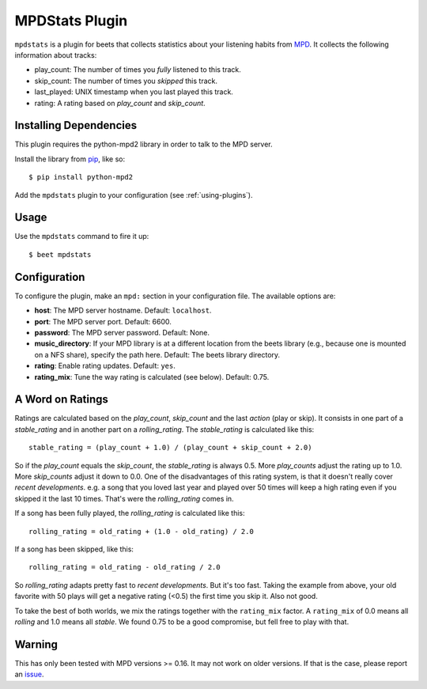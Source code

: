 MPDStats Plugin
================

``mpdstats`` is a plugin for beets that collects statistics about your listening
habits from `MPD`_.  It collects the following information about tracks:

* play_count: The number of times you *fully* listened to this track.
* skip_count: The number of times you *skipped* this track.
* last_played:  UNIX timestamp when you last played this track.
* rating: A rating based on *play_count* and *skip_count*.

.. _MPD: http://www.musicpd.org/

Installing Dependencies
-----------------------

This plugin requires the python-mpd2 library in order to talk to the MPD
server.

Install the library from `pip`_, like so::

    $ pip install python-mpd2

Add the ``mpdstats`` plugin to your configuration (see :ref:`using-plugins`).

.. _pip: http://www.pip-installer.org/

Usage
-----

Use the ``mpdstats`` command to fire it up::

    $ beet mpdstats

Configuration
-------------

To configure the plugin, make an ``mpd:`` section in your
configuration file. The available options are:

- **host**: The MPD server hostname.
  Default: ``localhost``.
- **port**: The MPD server port.
  Default: 6600.
- **password**: The MPD server password.
  Default: None.
- **music_directory**: If your MPD library is at a different location from the
  beets library (e.g., because one is mounted on a NFS share), specify the path
  here.
  Default: The beets library directory.
- **rating**: Enable rating updates.
  Default: ``yes``.
- **rating_mix**: Tune the way rating is calculated (see below).
  Default: 0.75.

A Word on Ratings
-----------------

Ratings are calculated based on the *play_count*, *skip_count* and the last
*action* (play or skip).  It consists in one part of a *stable_rating* and in
another part on a *rolling_rating*.  The *stable_rating* is calculated like
this::

    stable_rating = (play_count + 1.0) / (play_count + skip_count + 2.0)

So if the *play_count* equals the *skip_count*, the *stable_rating* is always
0.5.  More *play_counts* adjust the rating up to 1.0.  More *skip_counts*
adjust it down to 0.0.  One of the disadvantages of this rating system, is
that it doesn't really cover *recent developments*.  e.g. a song that you
loved last year and played over 50 times will keep a high rating even if you
skipped it the last 10 times.  That's were the *rolling_rating* comes in.

If a song has been fully played, the *rolling_rating* is calculated like
this::

    rolling_rating = old_rating + (1.0 - old_rating) / 2.0

If a song has been skipped, like this::

    rolling_rating = old_rating - old_rating / 2.0

So *rolling_rating* adapts pretty fast to *recent developments*.  But it's too
fast.  Taking the example from above, your old favorite with 50 plays will get
a negative rating (<0.5) the first time you skip it.  Also not good.

To take the best of both worlds, we mix the ratings together with the
``rating_mix`` factor.  A ``rating_mix`` of 0.0 means all
*rolling* and 1.0 means all *stable*.  We found 0.75 to be a good compromise,
but fell free to play with that.


Warning
-------

This has only been tested with MPD versions >= 0.16.  It may not work
on older versions.  If that is the case, please report an `issue`_.

.. _issue: https://github.com/beetbox/beets/issues
